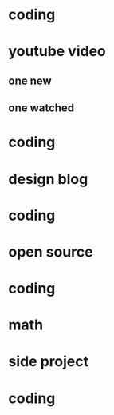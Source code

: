 * coding
* youtube video
** one new
** one watched
* coding
* design blog
* coding
* open source
* coding
* math
* side project
* coding
